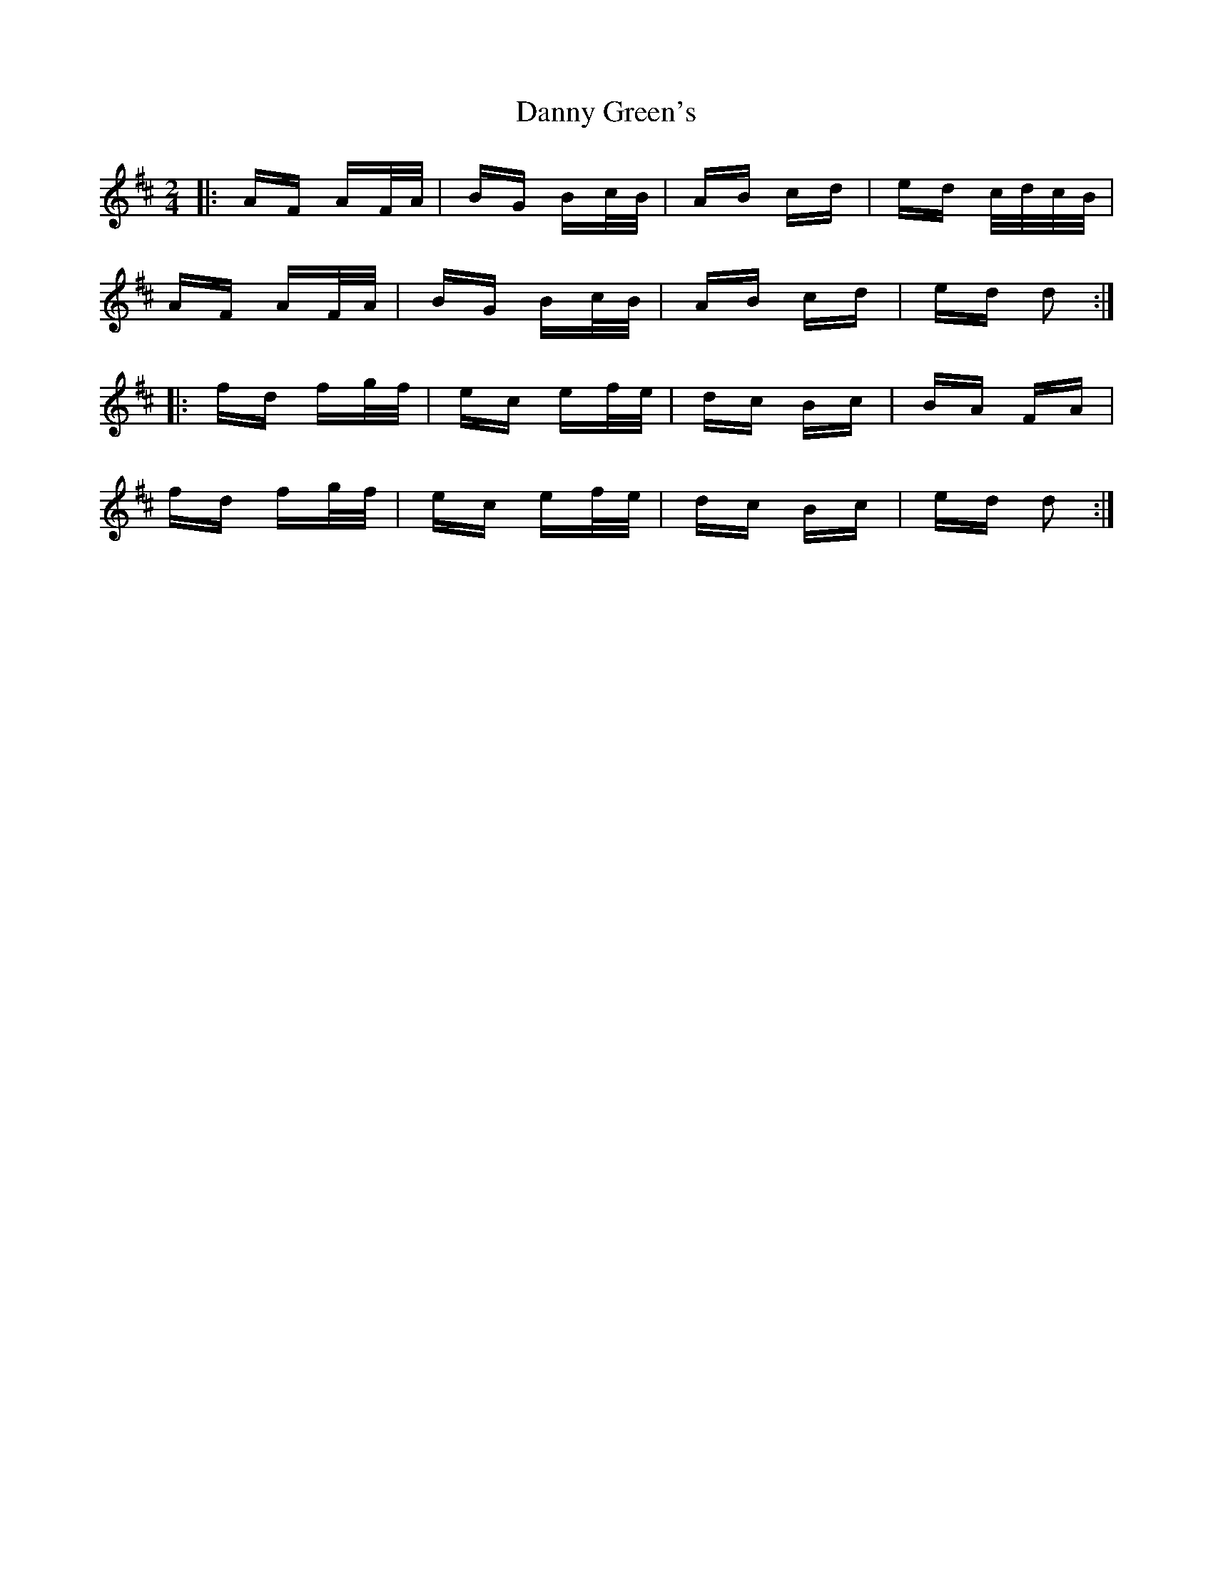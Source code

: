 X: 9430
T: Danny Green's
R: polka
M: 2/4
K: Dmajor
|:AF AF/A/|BG Bc/B/|AB cd|ed c/d/c/B/|
AF AF/A/|BG Bc/B/|AB cd|ed d2:|
|:fd fg/f/|ec ef/e/|dc Bc|BA FA|
fd fg/f/|ec ef/e/|dc Bc|ed d2:|

